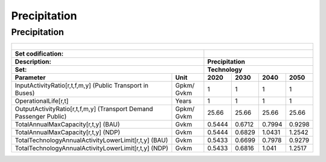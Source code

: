 Precipitation
==================================

Precipitation
++++++++++

.. table::
  :align:   center  
  
  +-------------------------------------------------+-------+--------------+--------------+--------------+--------------+
  | .. figure:: img/img_precipitation.png                                                                               |
  |    :align:   center                                                                                                 |
  |    :width:   500 px                                                                                                 |
  +-------------------------------------------------+-------+--------------+--------------+--------------+--------------+
  | Set codification:                                       |                                                           |
  +-------------------------------------------------+-------+--------------+--------------+--------------+--------------+
  | Description:                                            |Precipitation                                              |
  +-------------------------------------------------+-------+--------------+--------------+--------------+--------------+
  | Set:                                                    |Technology                                                 |
  +-------------------------------------------------+-------+--------------+--------------+--------------+--------------+
  | Parameter                                       | Unit  | 2020         | 2030         | 2040         |  2050        |
  +=================================================+=======+==============+==============+==============+==============+
  | InputActivityRatio[r,t,f,m,y] (Public           | Gpkm/ | 1            | 1            | 1            | 1            |
  | Transport in Buses)                             | Gvkm  |              |              |              |              |
  +-------------------------------------------------+-------+--------------+--------------+--------------+--------------+
  | OperationalLife[r,t]                            | Years | 1            | 1            | 1            | 1            |
  +-------------------------------------------------+-------+--------------+--------------+--------------+--------------+
  | OutputActivityRatio[r,t,f,m,y] (Transport Demand| Gpkm/ | 25.66        | 25.66        | 25.66        | 25.66        |
  | Passenger Public)                               | Gvkm  |              |              |              |              |
  +-------------------------------------------------+-------+--------------+--------------+--------------+--------------+
  | TotalAnnualMaxCapacity[r,t,y] (BAU)             | Gvkm  | 0.5444       | 0.6712       | 0.7994       | 0.9298       |
  +-------------------------------------------------+-------+--------------+--------------+--------------+--------------+
  | TotalAnnualMaxCapacity[r,t,y] (NDP)             | Gvkm  | 0.5444       | 0.6829       | 1.0431       | 1.2542       |
  +-------------------------------------------------+-------+--------------+--------------+--------------+--------------+
  | TotalTechnologyAnnualActivityLowerLimit[r,t,y]  | Gvkm  | 0.5433       | 0.6699       | 0.7978       | 0.9279       |
  | (BAU)                                           |       |              |              |              |              |
  +-------------------------------------------------+-------+--------------+--------------+--------------+--------------+
  | TotalTechnologyAnnualActivityLowerLimit[r,t,y]  | Gvkm  | 0.5433       | 0.6816       | 1.041        | 1.2517       |
  | (NDP)                                           |       |              |              |              |              |
  +-------------------------------------------------+-------+--------------+--------------+--------------+--------------+

